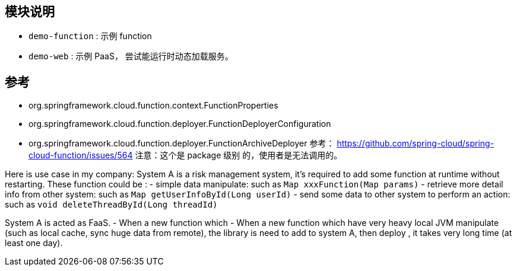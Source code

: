 ## 模块说明

* `demo-function` : 示例 function
* `demo-web` : 示例 PaaS， 尝试能运行时动态加载服务。


## 参考
* org.springframework.cloud.function.context.FunctionProperties
* org.springframework.cloud.function.deployer.FunctionDeployerConfiguration
* org.springframework.cloud.function.deployer.FunctionArchiveDeployer
    参考： https://github.com/spring-cloud/spring-cloud-function/issues/564
    注意：这个是 package 级别 的，使用者是无法调用的。
  

Here is use case in my company:
System A is a risk management system, it's required to add some function at runtime without restarting.  
These function could be :
- simple data manipulate: such as `Map xxxFunction(Map params)`
- retrieve more detail info from other system: such as `Map getUserInfoById(Long userId)`
- send some data to other system to perform an action: such as `void deleteThreadById(Long threadId)`

System A is acted as FaaS. 
- When a new function which    
- When a new function which have very heavy local JVM manipulate (such as local cache, sync huge data from remote),
 the library is need to add to system A, then deploy , it takes very long time (at least one day). 




